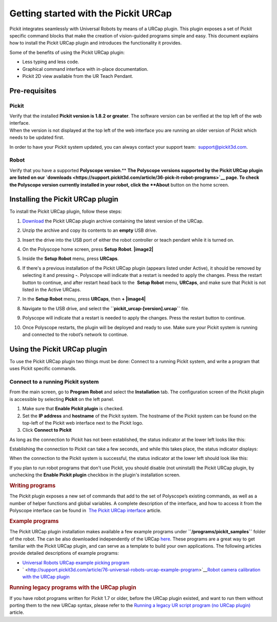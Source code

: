 Getting started with the Pickit URCap
======================================

Pickit integrates seamlessly with Universal Robots by means of a URCap
plugin. This plugin exposes a set of Pickit specific command blocks
that make the creation of vision-guided programs simple and easy. This
document explains how to install the Pickit URCap plugin and introduces
the functionality it provides.

Some of the benefits of using the Pickit URCap plugin:

-  Less typing and less code.
-  Graphical command interface with in-place documentation.
-  Pickit 2D view available from the UR Teach Pendant.

Pre-requisites
--------------

Pickit
~~~~~~~

| Verify that the installed **Pickit version is 1.8.2 or greater**. The
  software version can be verified at the top left of the web interface.
| When the version is not displayed at the top left of the web interface
  you are running an older version of Pickit which needs to be updated
  first.

|image0|

In order to have your Pickit system updated, you can always contact
your support team:  support@pickit3d.com.

Robot
~~~~~

Verify that you have a supported \ **Polyscope version**.\ ** **\ The
Polyscope versions supported by the Pickit URCap plugin are listed on
our \ `downloads <https://support.pickit3d.com/article/36-pick-it-robot-programs>`__
page. To check the Polyscope version currently installed in your robot,
click the **About** button on the home screen.

|image1|

Installing the Pickit URCap plugin
-----------------------------------

To install the Pickit URCap plugin, follow these steps:

#. `Download </downloads>`__ the Pickit URCap plugin archive containing
   the latest version of the URCap.
#. Unzip the archive and copy its contents to an **empty** USB drive.
#. Insert the drive into the USB port of either the robot controller or
   teach pendant while it is turned on.
#. On the Polyscope home screen, press **Setup Robot**.
   **|image2|**
#. Inside the \ **Setup Robot** menu, press \ **URCaps**.
#. If there's a previous installation of the Pickit URCap plugin
   (appears listed under Active), it should be removed by selecting it
   and pressing **-**.
   Polyscope will indicate that a restart is needed to apply the
   changes. Press the restart button to continue, and after restart head
   back to the  **Setup Robot** menu, **URCaps**, and make sure that
   Pickit is not listed in the Active URCaps.
   |image3|
#. In the \ **Setup Robot** menu, press **URCaps**, then **+
   |image4|**
#. Navigate to the USB drive, and select
   the **``pickit_urcap-[version].urcap``** file.
#. | Polyscope will indicate that a restart is needed to apply the
     changes. Press the restart button to continue.

   |image5|

#. Once Polyscope restarts, the plugin will be deployed and ready to
   use. Make sure your Pickit system is running and connected to the
   robot’s network to continue.

Using the Pickit URCap plugin
------------------------------

To use the Pickit URCap plugin two things must be done: Connect to a
running Pickit system, and write a program that uses Pickit specific
commands.

Connect to a running Pickit system
~~~~~~~~~~~~~~~~~~~~~~~~~~~~~~~~~~~

.. raw:: html

   <div>

From the main screen, go to **Program Robot** and select the
**Installation** tab. The configuration screen of the Pickit plugin is
accessible by selecting **Pickit** on the left panel.

.. raw:: html

   </div>

.. raw:: html

   <div>

|image6|

|image7|

#. Make sure that **Enable Pickit plugin** is checked.
#. Set the **IP address** and **hostname** of the Pickit system. The
   hostname of the Pickit system can be found on the top-left of the
   Pickit web interface next to the Pickit logo.
#. Click **Connect to Pickit**

As long as the connection to Pickit has not been established, the
status indicator at the lower left looks like this:

|image8|\ Establishing the connection to Pickit can take a few seconds,
and while this takes place, the status indicator displays:

| |image9|\ When the connection to the Pickit system is successful, the
  status indicator at the lower left should look like this:

|image10|

If you plan to run robot programs that don't use Pickit, you should
disable (not uninstall) the Pickit URCap plugin, by unchecking the
**Enable Pickit plugin** checkbox in the plugin's installation screen.

.. rubric:: Writing programs
   :name: writing_programs

.. raw:: html

   <div>

The Pickit plugin exposes a new set of commands that add to the set of
Polyscope’s existing commands, as well as a number of helper functions
and global variables. A complete description of the interface, and how
to access it from the Polyscope interface can be found in  `The Pickit
URCap
interface <http://support.pickit3d.com/article/80-the-pick-it-urcap-interface>`__
article.

.. raw:: html

   </div>

.. raw:: html

   </div>

.. raw:: html

   <div>

.. rubric:: Example programs
   :name: example_programs

The Pickit URCap plugin installation makes available a few example
programs under **``/programs/pickit_samples``** folder of the
robot. The can be also downloaded independently of the
URCap \ `here <https://drive.google.com/open?id=1Gf63Y35NaVxbP4mwc5YUC5SU8u8RYvyO>`__.
These programs are a great way to get familiar with the Pickit URCap
plugin, and can serve as a template to build your own applications. The
following articles provide detailed descriptions of example programs:

-  `Universal Robots URCap example picking
   program <http://support.pickit3d.com/article/76-universal-robots-urcap-example-program>`__

-  ` <http://support.pickit3d.com/article/76-universal-robots-urcap-example-program>`__\ `Robot
   camera calibration with the URCap
   plugin <http://support.pickit3d.com/article/77-robot-camera-calibration-with-the-urcap-plugin>`__

.. rubric:: Running legacy programs with the URCap plugin
   :name: running-legacy-programs-with-the-urcap-plugin

If you have robot programs written for Pickit 1.7 or older, before the
URCap plugin existed, and want to run them without porting them to the
new URCap syntax, please refer to the \ `Running a legacy UR script
program (no URCap
plugin) <https://support.pickit3d.com/article/137-running-a-legacy-ur-script-program-no-urcap-plugin>`__
article.

.. rubric:: 
   :name: section

.. raw:: html

   </div>

.. |image0| image:: https://s3.amazonaws.com/helpscout.net/docs/assets/583bf3f79033600698173725/images/5b55dbe82c7d3a03f89ce074/file-81kOf1sljb.png
.. |image1| image:: https://s3.amazonaws.com/helpscout.net/docs/assets/583bf3f79033600698173725/images/5a54cc562c7d3a194367fac2/file-fJB969gmyo.png
.. |image2| image:: https://s3.amazonaws.com/helpscout.net/docs/assets/583bf3f79033600698173725/images/5a54d4802c7d3a194367fb13/file-wxeDBldidi.png
.. |image3| image:: https://s3.amazonaws.com/helpscout.net/docs/assets/583bf3f79033600698173725/images/5a60761e0428635d7f439bee/file-KGcUub1G4D.png
.. |image4| image:: https://s3.amazonaws.com/helpscout.net/docs/assets/583bf3f79033600698173725/images/5a54d49e2c7d3a194367fb14/file-MS3NDhrL8O.png
.. |image5| image:: https://s3.amazonaws.com/helpscout.net/docs/assets/583bf3f79033600698173725/images/5a54d4e92c7d3a194367fb15/file-NM7hwAUG1u.png
.. |image6| image:: https://s3.amazonaws.com/helpscout.net/docs/assets/583bf3f79033600698173725/images/5a54d5ae042863193800b964/file-vHgpIyHM6r.png
.. |image7| image:: https://s3.amazonaws.com/helpscout.net/docs/assets/583bf3f79033600698173725/images/5b55dab00428631d7a893415/file-oVGkP1md8M.png
.. |image8| image:: https://s3.amazonaws.com/helpscout.net/docs/assets/583bf3f79033600698173725/images/5b27cb3d0428632c466b0124/file-ygAD4umK5R.png
.. |image9| image:: https://s3.amazonaws.com/helpscout.net/docs/assets/583bf3f79033600698173725/images/5b27cb840428632c466b012b/file-pVa0UezvLD.png
.. |image10| image:: https://s3.amazonaws.com/helpscout.net/docs/assets/583bf3f79033600698173725/images/5a5dfd312c7d3a1943684483/file-pvvqxUpaYZ.png

